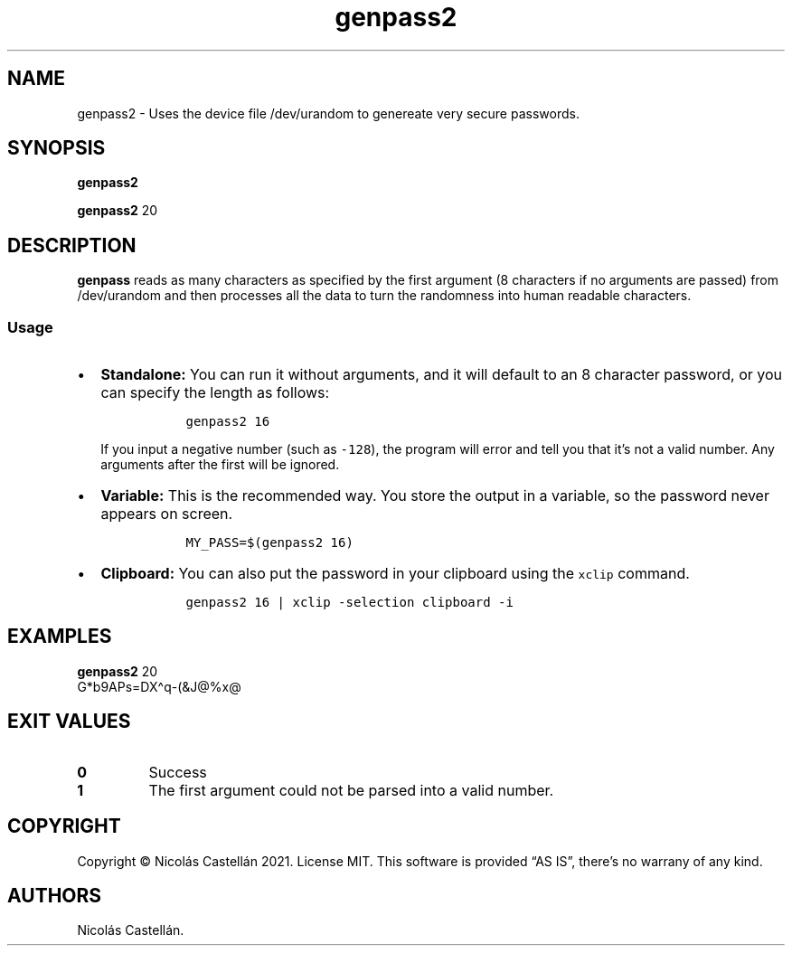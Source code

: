.\" Automatically generated by Pandoc 2.9.2.1
.\"
.TH "genpass2" "1" "Oct 2021" "0.1.2" "GENPASS2"
.hy
.SH NAME
.PP
genpass2 - Uses the device file /dev/urandom to genereate very secure
passwords.
.SH SYNOPSIS
.PP
\f[B]genpass2\f[R]
.PP
\f[B]genpass2\f[R] 20
.SH DESCRIPTION
.PP
\f[B]genpass\f[R] reads as many characters as specified by the first
argument (8 characters if no arguments are passed) from /dev/urandom and
then processes all the data to turn the randomness into human readable
characters.
.SS Usage
.IP \[bu] 2
\f[B]Standalone:\f[R] You can run it without arguments, and it will
default to an 8 character password, or you can specify the length as
follows:
.RS 2
.IP
.nf
\f[C]
  genpass2 16
\f[R]
.fi
.PP
If you input a negative number (such as \f[C]-128\f[R]), the program
will error and tell you that it\[cq]s not a valid number.
Any arguments after the first will be ignored.
.RE
.IP \[bu] 2
\f[B]Variable:\f[R] This is the recommended way.
You store the output in a variable, so the password never appears on
screen.
.RS 2
.IP
.nf
\f[C]
  MY_PASS=$(genpass2 16)
\f[R]
.fi
.RE
.IP \[bu] 2
\f[B]Clipboard:\f[R] You can also put the password in your clipboard
using the \f[C]xclip\f[R] command.
.RS 2
.IP
.nf
\f[C]
  genpass2 16 | xclip -selection clipboard -i
\f[R]
.fi
.RE
.SH EXAMPLES
.PP
\f[B]genpass2\f[R] 20
.PD 0
.P
.PD
G*b9APs=DX\[ha]q-(&J\[at]%x\[at]
.SH EXIT VALUES
.TP
\f[B]0\f[R]
Success
.TP
\f[B]1\f[R]
The first argument could not be parsed into a valid number.
.SH COPYRIGHT
.PP
Copyright \[co] Nicol\['a]s Castell\['a]n 2021.
License MIT.
This software is provided \[lq]AS IS\[rq], there\[cq]s no warrany of any
kind.
.SH AUTHORS
Nicol\['a]s Castell\['a]n.
